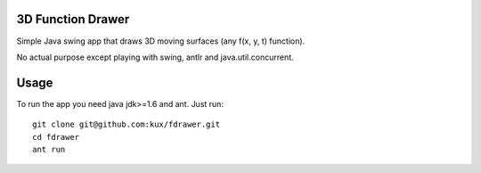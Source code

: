 3D Function Drawer
==================

Simple Java swing app that draws 3D moving surfaces (any f(x, y, t) function).

No actual purpose except playing with swing, antlr and java.util.concurrent.


Usage
=====

To run the app you need java jdk>=1.6 and ant.
Just run: ::

    git clone git@github.com:kux/fdrawer.git
    cd fdrawer
    ant run
